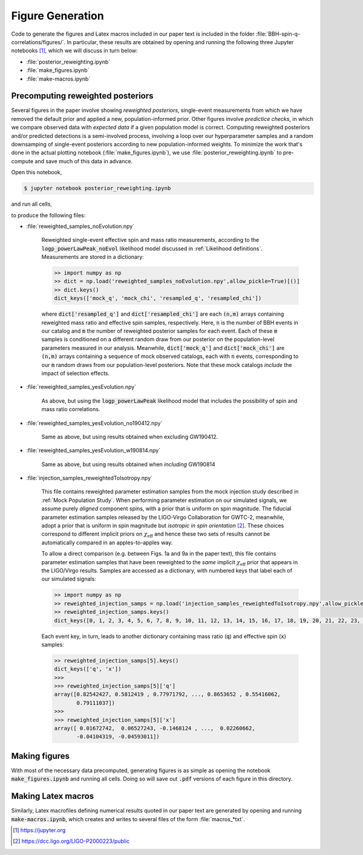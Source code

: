 Figure Generation
=================

Code to generate the figures and Latex macros included in our paper text is included in the folder :file:`BBH-spin-q-correlations/figures/`.
In particular, these results are obtained by opening and running the following three Jupyter notebooks [1]_, which we will discuss in turn below:

* :file:`posterior_reweighting.ipynb`
* :file:`make_figures.ipynb`
* :file:`make-macros.ipynb`

Precomputing reweighted posteriors
----------------------------------

Several figures in the paper involve showing *reweighted posteriors*, single-event measurements from which we have removed the default prior and applied a new, population-informed prior.
Other figures involve *predictice checks*, in which we compare observed data with *expected data* if a given population model is correct.
Computing reweighted posteriors and/or predicted detections is a semi-involved process, involving a loop over our hyperparameter samples and a random downsamping of single-event posteriors according to new population-informed weights.
To minimize the work that's done in the actual plotting notebook (:file:`make_figures.ipynb`), we use :file:`posterior_reweighting.ipynb` to pre-compute and save much of this data in advance.

Open this notebook,

.. code-block:: bash

    $ jupyter notebook posterior_reweighting.ipynb

and run all cells,

.. image:: ./images/run_notebook.png
    :width: 700
    :align: center
    :class: with-border

to produce the following files:

* :file:`reweighted_samples_noEvolution.npy`

    Reweighted single-event effective spin and mass ratio measurements, according to the :code:`logp_powerLawPeak_noEvol` likelihood model discussed in :ref:`Likelihood definitions`.
    Measurements are stored in a dictionary:

    .. code-block:: python

        >> import numpy as np
        >> dict = np.load('reweighted_samples_noEvolution.npy',allow_pickle=True)[()]
        >> dict.keys()
        dict_keys(['mock_q', 'mock_chi', 'resampled_q', 'resampled_chi'])

    where :code:`dict['resampled_q']` and :code:`dict['resampled_chi']` are each :code:`(n,m)` arrays containing reweighted mass ratio and effective spin samples, respectively.
    Here, :code:`n` is the number of BBH events in our catalog and :code:`m` the number of reweighted posterior samples for each event.
    Each of these :code:`m` samples is conditioned on a different random draw from our posterior on the population-level parameters measured in our analysis.
    Meanwhile, :code:`dict['mock_q']` and :code:`dict['mock_chi']` are :code:`(n,m)` arrays containing a sequence of mock observed catalogs, each with :code:`n` events, corresponding to our :code:`m` random draws from our population-level posteriors.
    Note that these mock catalogs *include* the impact of selection effects.

* :file:`reweighted_samples_yesEvolution.npy`

    As above, but using the :code:`logp_powerLawPeak` likelihood model that includes the possibility of spin and mass ratio correlations.

* :file:`reweighted_samples_yesEvolution_no190412.npy`

    Same as above, but using results obtained when excluding GW190412.

* :file:`reweighted_samples_yesEvolution_w190814.npy`

    Same as above, but using results obtained when *including* GW190814

* :file:`injection_samples_reweightedToIsotropy.npy`

    This file contains reweighted parameter estimation samples from the mock injection study described in :ref:`Mock Population Study`.
    When performing parameter estimation on our simulated signals, we assume purely *aligned* component spins, with a prior that is uniform on spin magnitude.
    The fiducial parameter estimation samples released by the LIGO-Virgo Collaboration for GWTC-2, meanwhile, adopt a prior that is uniform in spin magnitude but *isotropic in spin orientation* [2]_.
    These choices correspond to different implicit priors on :math:`\chi_\mathrm{eff}` and hence these two sets of results cannot be automatically compared in an apples-to-apples way.

    To allow a direct comparison (e.g. between Figs. 1a and 9a in the paper text), this file contains parameter estimation samples that have been reweighted to the *same* implicit :math:`\chi_\mathrm{eff}` prior that appears in the LIGO/Virgo results.
    Samples are accessed as a dictionary, with numbered keys that label each of our simulated signals:

    .. code-block:: python

        >> import numpy as np
        >> reweighted_injection_samps = np.load('injection_samples_reweightedToIsotropy.npy',allow_pickle=True)[()]
        >> reweighted_injection_samps.keys()
        dict_keys([0, 1, 2, 3, 4, 5, 6, 7, 8, 9, 10, 11, 12, 13, 14, 15, 16, 17, 18, 19, 20, 21, 22, 23, 24, 25, 26, 27, 28, 29, 30, 31, 32, 33, 34, 35, 36, 37, 38, 39, 40, 41, 42, 43, 44, 45, 46, 47, 48, 49])

    Each event key, in turn, leads to another dictionary containing mass ratio (:code:`q`) and effective spin (:code:`x`) samples:

    .. code-block:: python

        >> reweighted_injection_samps[5].keys()
        dict_keys(['q', 'x'])
        >>>
        >>> reweighted_injection_samps[5]['q']
        array([0.82542427, 0.5812419 , 0.77971792, ..., 0.8653652 , 0.55416062,
               0.79111037])
        >>>
        >>> reweighted_injection_samps[5]['x']
        array([ 0.01672742,  0.06527243, -0.1468124 , ...,  0.02260662,
               -0.04104319, -0.04593011])

Making figures
--------------

With most of the necessary data precomputed, generating figures is as simple as opening the notebook :code:`make_figures.ipynb` and running all cells.
Doing so will save out :code:`.pdf` versions of each figure in this directory.

Making Latex macros
-------------------

Similarly, Latex macrofiles defining numerical results quoted in our paper text are generated by opening and running :code:`make-macros.ipynb`, which creates and writes to several files of the form :file:`macros_*txt`.


.. [1] https://jupyter.org
.. [2] https://dcc.ligo.org/LIGO-P2000223/public
